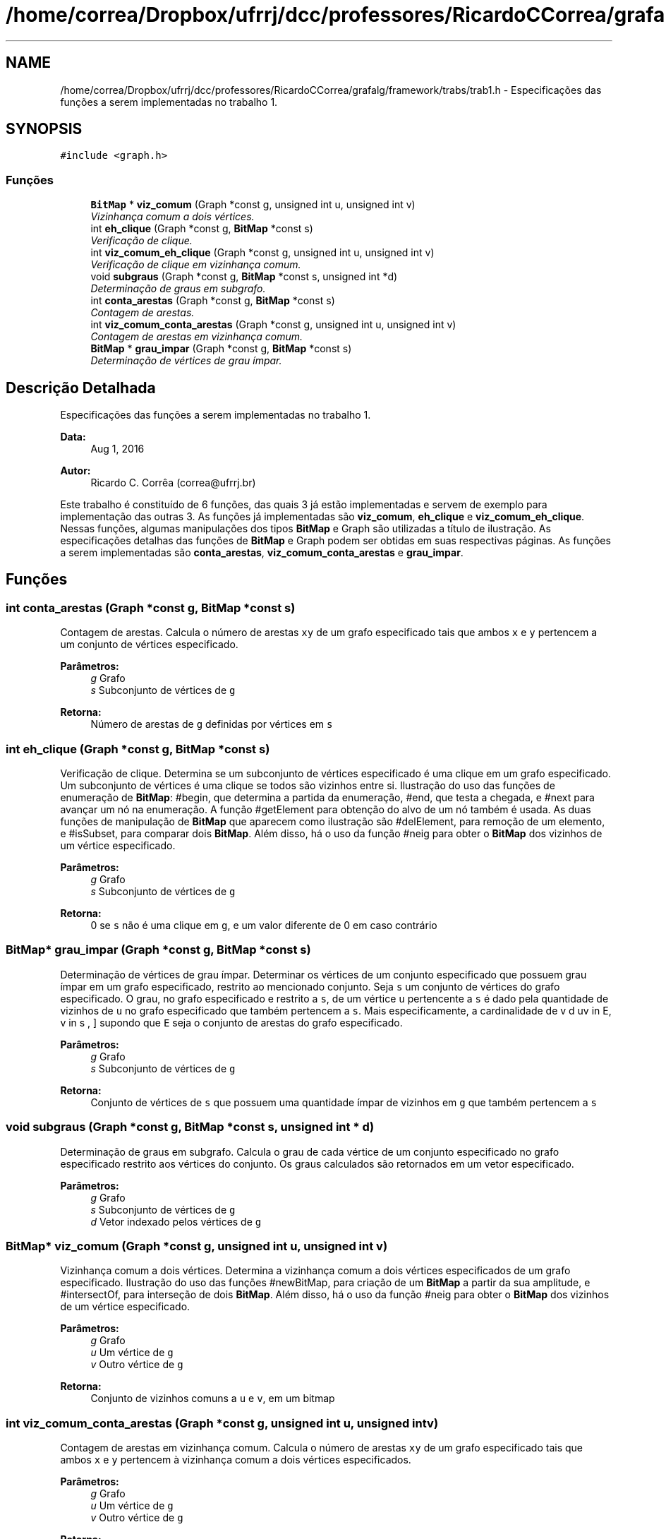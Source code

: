 .TH "/home/correa/Dropbox/ufrrj/dcc/professores/RicardoCCorrea/grafalg/framework/trabs/trab1.h" 3 "Segunda, 31 de Outubro de 2016" "Version 2016.2" "AB781 Laboratório de Grafos e Algoritmos" \" -*- nroff -*-
.ad l
.nh
.SH NAME
/home/correa/Dropbox/ufrrj/dcc/professores/RicardoCCorrea/grafalg/framework/trabs/trab1.h \- Especificações das funções a serem implementadas no trabalho 1\&.  

.SH SYNOPSIS
.br
.PP
\fC#include <graph\&.h>\fP
.br

.SS "Funções"

.in +1c
.ti -1c
.RI "\fBBitMap\fP * \fBviz_comum\fP (Graph *const g, unsigned int u, unsigned int v)"
.br
.RI "\fIVizinhança comum a dois vértices\&. \fP"
.ti -1c
.RI "int \fBeh_clique\fP (Graph *const g, \fBBitMap\fP *const s)"
.br
.RI "\fIVerificação de clique\&. \fP"
.ti -1c
.RI "int \fBviz_comum_eh_clique\fP (Graph *const g, unsigned int u, unsigned int v)"
.br
.RI "\fIVerificação de clique em vizinhança comum\&. \fP"
.ti -1c
.RI "void \fBsubgraus\fP (Graph *const g, \fBBitMap\fP *const s, unsigned int *d)"
.br
.RI "\fIDeterminação de graus em subgrafo\&. \fP"
.ti -1c
.RI "int \fBconta_arestas\fP (Graph *const g, \fBBitMap\fP *const s)"
.br
.RI "\fIContagem de arestas\&. \fP"
.ti -1c
.RI "int \fBviz_comum_conta_arestas\fP (Graph *const g, unsigned int u, unsigned int v)"
.br
.RI "\fIContagem de arestas em vizinhança comum\&. \fP"
.ti -1c
.RI "\fBBitMap\fP * \fBgrau_impar\fP (Graph *const g, \fBBitMap\fP *const s)"
.br
.RI "\fIDeterminação de vértices de grau ímpar\&. \fP"
.in -1c
.SH "Descrição Detalhada"
.PP 
Especificações das funções a serem implementadas no trabalho 1\&. 


.PP
\fBData:\fP
.RS 4
Aug 1, 2016 
.RE
.PP
\fBAutor:\fP
.RS 4
Ricardo C\&. Corrêa (correa@ufrrj.br)
.RE
.PP
Este trabalho é constituído de 6 funções, das quais 3 já estão implementadas e servem de exemplo para implementação das outras 3\&. As funções já implementadas são \fBviz_comum\fP, \fBeh_clique\fP e \fBviz_comum_eh_clique\fP\&. Nessas funções, algumas manipulações dos tipos \fBBitMap\fP e Graph são utilizadas a título de ilustração\&. As especificações detalhas das funções de \fBBitMap\fP e Graph podem ser obtidas em suas respectivas páginas\&. As funções a serem implementadas são \fBconta_arestas\fP, \fBviz_comum_conta_arestas\fP e \fBgrau_impar\fP\&. 
.SH "Funções"
.PP 
.SS "int conta_arestas (Graph *const g, \fBBitMap\fP *const s)"

.PP
Contagem de arestas\&. Calcula o número de arestas \fCxy\fP de um grafo especificado tais que ambos \fCx\fP e \fCy\fP pertencem a um conjunto de vértices especificado\&.
.PP
\fBParâmetros:\fP
.RS 4
\fIg\fP Grafo 
.br
\fIs\fP Subconjunto de vértices de \fCg\fP 
.RE
.PP
\fBRetorna:\fP
.RS 4
Número de arestas de \fCg\fP definidas por vértices em \fCs\fP 
.RE
.PP

.SS "int eh_clique (Graph *const g, \fBBitMap\fP *const s)"

.PP
Verificação de clique\&. Determina se um subconjunto de vértices especificado é uma clique em um grafo especificado\&. Um subconjunto de vértices é uma clique se todos são vizinhos entre si\&. Ilustração do uso das funções de enumeração de \fBBitMap\fP: #begin, que determina a partida da enumeração, #end, que testa a chegada, e #next para avançar um nó na enumeração\&. A função #getElement para obtenção do alvo de um nó também é usada\&. As duas funções de manipulação de \fBBitMap\fP que aparecem como ilustração são #delElement, para remoção de um elemento, e #isSubset, para comparar dois \fBBitMap\fP\&. Além disso, há o uso da função #neig para obter o \fBBitMap\fP dos vizinhos de um vértice especificado\&.
.PP
\fBParâmetros:\fP
.RS 4
\fIg\fP Grafo 
.br
\fIs\fP Subconjunto de vértices de \fCg\fP 
.RE
.PP
\fBRetorna:\fP
.RS 4
0 se \fCs\fP não é uma clique em \fCg\fP, e um valor diferente de 0 em caso contrário 
.RE
.PP

.SS "\fBBitMap\fP* grau_impar (Graph *const g, \fBBitMap\fP *const s)"

.PP
Determinação de vértices de grau ímpar\&. Determinar os vértices de um conjunto especificado que possuem grau ímpar em um grafo especificado, restrito ao mencionado conjunto\&. Seja \fCs\fP um conjunto de vértices do grafo especificado\&. O grau, no grafo especificado e restrito a \fCs\fP, de um vértice \fCu\fP pertencente a \fCs\fP é dado pela quantidade de vizinhos de \fCu\fP no grafo especificado que também pertencem a \fCs\fP\&. Mais especificamente, a cardinalidade de \[ \{ v \mid uv \in E, v \in s \}, \] supondo que \fCE\fP seja o conjunto de arestas do grafo especificado\&.
.PP
\fBParâmetros:\fP
.RS 4
\fIg\fP Grafo 
.br
\fIs\fP Subconjunto de vértices de \fCg\fP 
.RE
.PP
\fBRetorna:\fP
.RS 4
Conjunto de vértices de \fCs\fP que possuem uma quantidade ímpar de vizinhos em \fCg\fP que também pertencem a \fCs\fP 
.RE
.PP

.SS "void subgraus (Graph *const g, \fBBitMap\fP *const s, unsigned int * d)"

.PP
Determinação de graus em subgrafo\&. Calcula o grau de cada vértice de um conjunto especificado no grafo especificado restrito aos vértices do conjunto\&. Os graus calculados são retornados em um vetor especificado\&.
.PP
\fBParâmetros:\fP
.RS 4
\fIg\fP Grafo 
.br
\fIs\fP Subconjunto de vértices de \fCg\fP 
.br
\fId\fP Vetor indexado pelos vértices de \fCg\fP 
.RE
.PP

.SS "\fBBitMap\fP* viz_comum (Graph *const g, unsigned int u, unsigned int v)"

.PP
Vizinhança comum a dois vértices\&. Determina a vizinhança comum a dois vértices especificados de um grafo especificado\&. Ilustração do uso das funções #newBitMap, para criação de um \fBBitMap\fP a partir da sua amplitude, e #intersectOf, para interseção de dois \fBBitMap\fP\&. Além disso, há o uso da função #neig para obter o \fBBitMap\fP dos vizinhos de um vértice especificado\&.
.PP
\fBParâmetros:\fP
.RS 4
\fIg\fP Grafo 
.br
\fIu\fP Um vértice de \fCg\fP 
.br
\fIv\fP Outro vértice de \fCg\fP 
.RE
.PP
\fBRetorna:\fP
.RS 4
Conjunto de vizinhos comuns a \fCu\fP e \fCv\fP, em um bitmap 
.RE
.PP

.SS "int viz_comum_conta_arestas (Graph *const g, unsigned int u, unsigned int v)"

.PP
Contagem de arestas em vizinhança comum\&. Calcula o número de arestas \fCxy\fP de um grafo especificado tais que ambos \fCx\fP e \fCy\fP pertencem à vizinhança comum a dois vértices especificados\&.
.PP
\fBParâmetros:\fP
.RS 4
\fIg\fP Grafo 
.br
\fIu\fP Um vértice de \fCg\fP 
.br
\fIv\fP Outro vértice de \fCg\fP 
.RE
.PP
\fBRetorna:\fP
.RS 4
Número de arestas de \fCg\fP definidas por vértices na vizinhança comum a \fCu\fP e \fCv\fP 
.RE
.PP

.SS "int viz_comum_eh_clique (Graph *const g, unsigned int u, unsigned int v)"

.PP
Verificação de clique em vizinhança comum\&. Determina se a vizinhança comum a dois vértices especificados é uma clique em grafo especificado\&. Esta função ilustra a utilização das duas funções \fBeh_clique\fP e \fBviz_comum_eh_clique\fP\&. Há ainda a ilustração do uso da função #freeBitMap para liberação de um \fBBitMap\fP\&.
.PP
\fBParâmetros:\fP
.RS 4
\fIg\fP Grafo 
.br
\fIu\fP Um vértice de \fCg\fP 
.br
\fIv\fP Outro vértice de \fCg\fP 
.RE
.PP
\fBRetorna:\fP
.RS 4
0 se a vizinhança comum a \fCu\fP e \fCv\fP não é uma clique em \fCg\fP, e um valor diferente de 0 em caso contrário 
.RE
.PP

.SH "Autor"
.PP 
Gerado automaticamente por Doxygen para AB781 Laboratório de Grafos e Algoritmos a partir de seu código-fonte\&.
